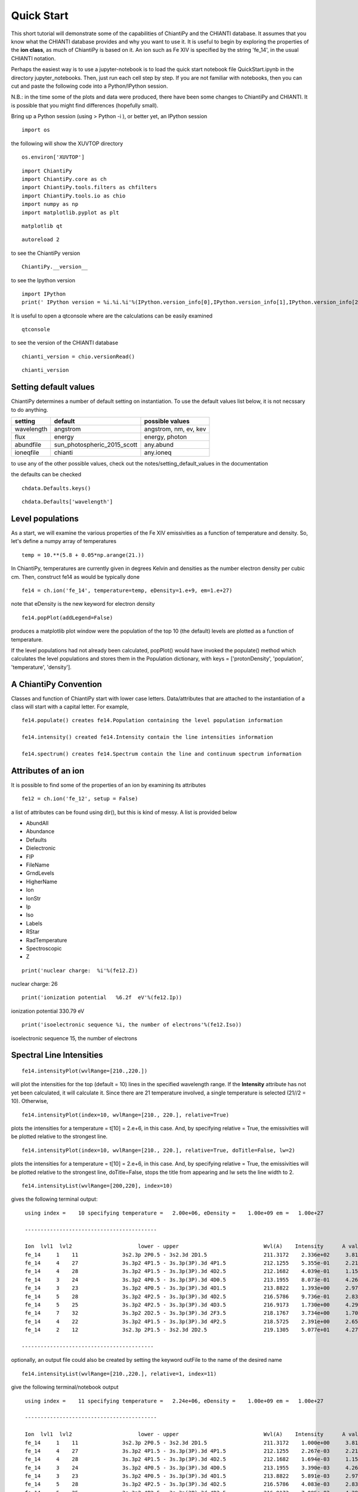 ===========
Quick Start
===========

This short tutorial will demonstrate some of the capabilities of ChiantiPy and the CHIANTI database.  It assumes that you know what the CHIANTI database provides and why you want to use it.  It is useful to begin by exploring the properties of the **ion class**, as much of ChiantiPy is based on it.  An ion such as Fe XIV is specified by the string 'fe_14', in the usual CHIANTI notation.

Perhaps the easiest way is to use a jupyter-notebook is to load the quick start notebook file QuickStart.ipynb in the directory jupyter_notebooks.  Then, just run each cell step by step.  If you are not familiar with notebooks, then you can cut and paste the following code into a Python/IPython session.

N.B.:  in the time some of the plots and data were produced, there have been some changes to ChiantiPy and CHIANTI.  It is possible that you might find differences (hopefully small).

Bring up a Python session (using > Python -i ), or better yet, an IPython session

::

  import os


the following will show the XUVTOP directory

::

  os.environ['XUVTOP']


::

  import ChiantiPy
  import ChiantiPy.core as ch
  import ChiantiPy.tools.filters as chfilters
  import ChiantiPy.tools.io as chio
  import numpy as np
  import matplotlib.pyplot as plt

::

  matplotlib qt

::

  autoreload 2

to see the ChiantiPy version

::

  ChiantiPy.__version__


to see the Ipython version

::

  import IPython
  print(' IPython version = %i.%i.%i'%(IPython.version_info[0],IPython.version_info[1],IPython.version_info[2]))

It is useful to open a qtconsole where are the calculations can be easily examined

::

  qtconsole

to see the version of the CHIANTI database

::

  chianti_version = chio.versionRead()

::

  chianti_version

Setting default values
----------------------

ChiantiPy determines a number of default setting on instantiation.  To use the default values list below, it is not necssary to do anything.


==========  ===========================  =====================
setting     default                      possible values
==========  ===========================  =====================
wavelength  angstrom                     angstrom, nm, ev, kev
flux        energy                       energy, photon
abundfile   sun_photospheric_2015_scott  any.abund
ioneqfile   chianti                      any.ioneq
==========  ===========================  =====================


to use any of the other possible values, check out the notes/setting_default_values in the documentation

the defaults can be checked

::

  chdata.Defaults.keys()


::

  chdata.Defaults['wavelength']



Level populations
-----------------


As a start, we will examine the various properties of the Fe XIV emissivities as a function of temperature and density.  So, let's define a numpy array of temperatures

::

  temp = 10.**(5.8 + 0.05*np.arange(21.))

In ChiantiPy, temperatures are currently given in degrees Kelvin and densities as the number electron density per cubic cm.  Then, construct fe14 as would be typically done

::

  fe14 = ch.ion('fe_14', temperature=temp, eDensity=1.e+9, em=1.e+27)

note that eDensity is the new keyword for electron density



::

  fe14.popPlot(addLegend=False)

produces a matplotlib plot window were the population of the top 10 (the default) levels are plotted as a function of temperature.

.. image::  _static/fe14.popplot.png
    :align:  center

If the level populations had not already been calculated, popPlot() would have invoked the populate() method which calculates the level populations and stores them in the Population dictionary, with keys = ['protonDensity', 'population', 'temperature', 'density'].

A ChiantiPy Convention
----------------------

Classes and function of ChiantiPy start with lower case letters.  Data/attributes that are attached to the instantiation of a class will start with a capital letter.  For example,

::

  fe14.populate() creates fe14.Population containing the level population information

  fe14.intensity() created fe14.Intensity contain the line intensities information

  fe14.spectrum() creates fe14.Spectrum contain the line and continuum spectrum information


Attributes of an ion
--------------------

It is possible to find some of the properties of an ion by examining its attributes

::

  fe12 = ch.ion('fe_12', setup = False)

a list of attributes can be found using dir(), but this is kind of messy.  A list is provided below


* AbundAll
* Abundance
* Defaults
* Dielectronic
* FIP
* FileName
* GrndLevels
* HigherName
* Ion
* IonStr
* Ip
* Iso
* Labels
* RStar
* RadTemperature
* Spectroscopic
* Z

::

  print('nuclear charge:  %i'%(fe12.Z))

nuclear charge:  26

::

  print('ionization potential   %6.2f  eV'%(fe12.Ip))

ionization potential   330.79  eV

::

  print('isoelectronic sequence %i, the number of electrons'%(fe12.Iso))

isoelectronic sequence 15, the number of electrons



Spectral Line Intensities
-------------------------


::

  fe14.intensityPlot(wvlRange=[210.,220.])

will plot the intensities for the top (default = 10) lines in the specified wavelength range.  If the **Intensity** attribute has not yet been calculated, it will calculate it.  Since there are 21 temperature involved, a single temperature is selected (21//2 = 10).  Otherwise,

.. image:: _static/fe14_intensity_plot_lin.png
    :align:  center

::

  fe14.intensityPlot(index=10, wvlRange=[210., 220.], relative=True)

plots the intensities for a temperature = t[10] = 2.e+6, in this case.  And, by specifying relative = True, the emissivities will be plotted relative to the strongest line.

.. image:: _static/fe14_intensity_plot_lin_index10.png
    :align:  center

::

  fe14.intensityPlot(index=10, wvlRange=[210., 220.], relative=True, doTitle=False, lw=2)

plots the intensities for a temperature = t[10] = 2.e+6, in this case.  And, by specifying relative = True, the emissivities will be plotted relative to the strongest line, doTitle=False, stops the title from appearing and lw sets the line width to 2.

.. image:: _static/fe14_intensity_plot_lin_index10_rel_notitle.png
    :align:  center

::

  fe14.intensityList(wvlRange=[200,220], index=10)


gives the following terminal output:

::

  using index =    10 specifying temperature =   2.00e+06, eDensity =    1.00e+09 em =   1.00e+27

  ------------------------------------------

  Ion  lvl1  lvl2                     lower - upper                           Wvl(A)    Intensity      A value Obs
  fe_14     1    11              3s2.3p 2P0.5 - 3s2.3d 2D1.5                  211.3172    2.336e+02     3.81e+10 Y
  fe_14     4    27              3s.3p2 4P1.5 - 3s.3p(3P).3d 4P1.5            212.1255    5.355e-01     2.21e+10 Y
  fe_14     4    28              3s.3p2 4P1.5 - 3s.3p(3P).3d 4D2.5            212.1682    4.039e-01     1.15e+10 Y
  fe_14     3    24              3s.3p2 4P0.5 - 3s.3p(3P).3d 4D0.5            213.1955    8.073e-01     4.26e+10 Y
  fe_14     3    23              3s.3p2 4P0.5 - 3s.3p(3P).3d 4D1.5            213.8822    1.393e+00     2.97e+10 Y
  fe_14     5    28              3s.3p2 4P2.5 - 3s.3p(3P).3d 4D2.5            216.5786    9.736e-01     2.83e+10 Y
  fe_14     5    25              3s.3p2 4P2.5 - 3s.3p(3P).3d 4D3.5            216.9173    1.730e+00     4.29e+10 Y
  fe_14     7    32              3s.3p2 2D2.5 - 3s.3p(3P).3d 2F3.5            218.1767    3.734e+00     1.70e+10 Y
  fe_14     4    22              3s.3p2 4P1.5 - 3s.3p(3P).3d 4P2.5            218.5725    2.391e+00     2.65e+10 Y
  fe_14     2    12              3s2.3p 2P1.5 - 3s2.3d 2D2.5                  219.1305    5.077e+01     4.27e+10 Y

 ------------------------------------------

optionally, an output file could also be created by setting the keyword outFile to the name of the desired name

::

  fe14.intensityList(wvlRange=[210.,220.], relative=1, index=11)

give the following terminal/notebook output

::

  using index =    11 specifying temperature =   2.24e+06, eDensity =    1.00e+09 em =   1.00e+27

  ------------------------------------------

  Ion  lvl1  lvl2                     lower - upper                           Wvl(A)    Intensity      A value Obs
  fe_14     1    11              3s2.3p 2P0.5 - 3s2.3d 2D1.5                  211.3172    1.000e+00     3.81e+10 Y
  fe_14     4    27              3s.3p2 4P1.5 - 3s.3p(3P).3d 4P1.5            212.1255    2.267e-03     2.21e+10 Y
  fe_14     4    28              3s.3p2 4P1.5 - 3s.3p(3P).3d 4D2.5            212.1682    1.694e-03     1.15e+10 Y
  fe_14     3    24              3s.3p2 4P0.5 - 3s.3p(3P).3d 4D0.5            213.1955    3.390e-03     4.26e+10 Y
  fe_14     3    23              3s.3p2 4P0.5 - 3s.3p(3P).3d 4D1.5            213.8822    5.891e-03     2.97e+10 Y
  fe_14     5    28              3s.3p2 4P2.5 - 3s.3p(3P).3d 4D2.5            216.5786    4.083e-03     2.83e+10 Y
  fe_14     5    25              3s.3p2 4P2.5 - 3s.3p(3P).3d 4D3.5            216.9173    7.085e-03     4.29e+10 Y
  fe_14     7    32              3s.3p2 2D2.5 - 3s.3p(3P).3d 2F3.5            218.1767    1.557e-02     1.70e+10 Y
  fe_14     4    22              3s.3p2 4P1.5 - 3s.3p(3P).3d 4P2.5            218.5725    1.009e-02     2.65e+10 Y
  fe_14     2    12              3s2.3p 2P1.5 - 3s2.3d 2D2.5                  219.1305    2.096e-01     4.27e+10 Y

 ------------------------------------------




The effect of electron density on line intensities
--------------------------------------------------

::

  temp = 2.e+6
  dens = 10.**(6. + 0.1*np.arange(61))
  fe14 = ch.ion('fe_14', temp, dens)
  fe14.popPlot()


a plot of the population of the top 10 levels is produced as a function of the electron density

.. image:: _static/fe14_pop_vs_dens.png
    :align:  center



G(n,T) function
---------------

::

  temp = 10.**(5.8 + 0.05*np.arange(21.))
  dens = 1.e+9
  fe14 = ch.ion('fe_14', temp, dens)

::

  fe14.gofnt(wvlRange=[210., 220.],top=3)

brings up a matplotlib plot window which shows the emissivities of the top (strongest) 3 lines in the wavelength region from 210 to 220 Angstroms.

.. image:: _static/fe14.rel.emiss.png
    :align:  center

quickly followed by a dialog where the line(s) of interest can be specified

.. image:: _static/fe14.gofnt.selector.png
    :align:  center

and finally a plot of the G(n,T) function for the specified lines(s).

.. image::  _static/fe14_gofnt.png
    :align:  center

The G(n,T) calculation is stored in the Gofnt dictionary, with keys = ['gofnt', 'temperature', 'density']

while the is a fairly straightforward way to get a G(T) function, it is not very practical to use for a more than a handful of lines. For if the fe_14 line at 211.3172 is in a list of lines to be analyzed, a more practical way is the following


::

  fe14.intensity()
  dist = np.abs(np.asarray(fe14.Intensity['wvl']) - 211.3172)
  idx = np.argmin(dist)
  print(' wvl = %10.3f '%(fe14.Intensity['wvl'][idx]))

prints

wvl =    211.317

::

  plt.loglog(temp,fe14.Intensity['intensity'][:,idx])

once the axes are properly scaled, this produces the same values as fe14.Gofnt['gofnt']

.. image:: _static/fe14_gofnt_alternate.png
    :align:  center


Ionization Equilibrium
----------------------

For the Fe XIV example, the temperature was chosen to center around 2.e+6.  It was not immediately apparent why this was done but in most of the following examples it is necessary to pick an appropriate temperature.  This can be done with the **ioneq** class.  To look at the ionization equilibrium for the iron ions (Z = 26, or 'fe')

::

  fe = ch.ioneq(26)
  fe.load()
  fe.plot()
  plt.tight_layout()

brings up a plot showing the ionization equilibrium for all of the stages of iron as a function of temperature

.. image::  _static/fe_ioneq.png
    :align:  center

This is pretty crowded and we are only interested in Fe XIV (fe_14), so

::

  plt.figure()
  fe.plot(stages=[13, 14, 15], tRange=[1.e+6, 6.e+6], yr = [1.e-2, 0.4])
  plt.tight_layout()

produces a plot of the ionization equilibria of Fe XIII, XIV and XV over a limited temperature range (tRange) and vertical range (yr)

.. image::  _static/fe_13_14_15_ioneq.png

from this it is clear that Fe XIV (fe_14) is formed at temperatures near :math:`2 \times 10^6` K


Calculating a New Ionization Equilibrium
----------------------------------------

The ionization equilibrium file in the CHIANTI distribution (chianti.ioneq) is calculated in the low-density limit for 121 temperatures between 1.e+4 and 1.e+9 K.  For example, if you are interested in temperatures below :math:`10^4` K, it is possible to use the ioneqMake functions.

::

  temp = np.logspace(3.5, , 5.0, 16)
  filename = 'my.ioneq'
  directory = os.path.join(os.environ[$XUVTOP], 'ioneq')
  reference = ['myself', '2025']
  ch.Ioneq.ioneqMake(temperature = temp, filename = filename, directory = directory, reference = reference)

places a new ionization equilibrium file ( my.ioneq ) is placed in the standard CHIANTI directory for ionization equilibrium.  The only required keyword argument is the filename.  If the directory is not specified, the new ioneq file is placed in your home directory.  This calculates the ionization equilibrium for all ions from H through Zn.

So, with the new ioneq file, it can be plotted as just above:

::

  plt.figure()
  fe = ch.ioneq(6)
  fe.load('my.ioneq')
  fe.plot(tRange = [3.e+3, 1.e+5])

yielding:

.. image::  _static/myioneq.png


Intensity Ratios
----------------


::

  temp = 10.**(5.8 + 0.05*np.arange(21.))
  dens = 1.e+9

::

  fe14 = ch.ion('fe_14', temperature = temp, eDensity = dens)


::

  fe14.intensityRatio(wvlRange=[210., 225.])

this brings up a plot showing the relative emissivities on the Fe XIV lines

.. image:: _static/fe14.int.vs.t.png
    :align:  center

following by a dialog where you can selector the numerator(s) and denominator(s) of the desired intensity ratio

.. image:: _static/2.selector.png
    :align:  center

so the specified ratio is then plotted

.. image:: _static/fe14.int.ratio.vs.t.png
    :align:  center

if previously, we had done

::

  dens = 10.**(6. + 0.1*arange(61))
  fe14 = ch.ion('fe_14', 2.e+6, dens)
  fe14.intensityRatio(wvlRange=[210., 225.])

then the plot of relative intensities vs density would appear

.. image:: _static/fe14.int.vs.d.png
    :align:  center

the same numerator/denominator selector dialog would come up and when 2 or more lines are selected, the intensity ratio versus density appears.

.. image:: _static/fe14.int.ratio.vs.d.png
    :align:  center

to obtain ratios of lines widely separated in wavelength, the wvlRanges keyword can be used:

::

 fe12 = ch.ion('fe_12', temperature=t, eDensity=1.e+9
 fe12.intensityRatio(wvlRanges=[[190.,200.],[1240.,1250.]])

.. image:: _static/fe_12_wvlranges_ratio.png
    :align:  center


Spectra of a single ion
-----------------------

::

  fe14 = ch.ion('fe_14', temperature = 2.e+6, density = 1.e+9)

::

  wvl = wvl=200. + 0.125*arange(801)

::
  fe14.spectrum(wvl, em=1.e+27)

::

  plt.figure()
  plt.plot(wvl, fe14.Spectrum['intensity'])
  xy = plt.axis()
  xy

::

  plt.axis([200., 300., 0., 400.])
  plt.xlabel(fe14.Spectrum['xlabel'], fontsize=14)
  plt.ylabel(fe14.Spectrum['ylabel'], fontsize=14)
  plt.tight_layout()

this will calculate the spectrum of fe_14 over the specified wavelength range and filter it with the default filter which is a gaussian (filters.gaussianR) with a 'resolving power' of 1000 which gives a gaussian width of wvl/1000.

.. image:: _static/fe14_spectrum.png
    :align:  center

other filters available in chianti.tools.filters include a boxcar filter and a gaussian filter where the width can be specified directly

::

  if hasattr(fe14,'Em'):
      print(' Emission Measure = %12.2e'%(fe14.Em))
  else:
      print(' the value for the emission measure is unspecified')

Emission Measure =     1.00e+27

::

  import chianti.tools.filters as chfilters
  fe14.spectrum(wvl,filter=(chfilters.gaussian,.04))

calculates the spectrum of fe_14 for a gaussian filter with a width of 0.04 Angstroms.
The current value of the spectrum is kept in fe14.Spectrum with the following keys:

::

  for akey in sorted(fe14.Spectrum.keys()):
      print(' %10s'%(akey))

allLines
em
filter
filterWidth
intensity
wvl
xlabel
ylabel

::

  plot(wvl,fe14.Spectrum['intensity'])
  plt.xlabel(fe14.Spectrum['xlabel'])
  plt.ylabel(fe14.Spectrum['ylabel'])

.. image:: _static/fe14_spectrum2.png
    :align:  center

As of **ChiantiPy 0.14.0**, the **ion** class inherits the spectrumPlot method.

::

  wvlRange = [wvl[0], wvl[-1]
  fe14.spectrumPlot(wvlRange=wvlRange, index=5)

.. image:: _static/fe14_spectrumPlot.png
    :align:  center

Also in 0.14.0 is the saveData method and the redux class.  Using the **saveData** method, the calculations can be save and the restored later with the **redux** class

::

  saveName = 'fe14_save.pkl'
  fe14.saveData(saveName, verbose=True)


the attributes are used to create a dict and saved as a pickle file.  If verbose is set to True, these attributes are listed

::

    with open(saveName,'rb') as inpt:
        fe14Dict = pickle.load(inpt)

::

  for akey in fe14Dict:
    print(' key = %s'%(akey))

::

  for akey in fe14Dict['Spectrum']:
      print(' key = %s'%(akey))

it is possible to work directly with the saved data

::

  plt.figure()
  plt.plot(fe14Dict['Spectrum']['wavelength'], fe14Dict['Spectrum']['intensity'])


with version 0.14.0, there is a new class, **redux**

with this class, the saved data can be restored and all of the apprpriated inherited methods are available


::

  rdx = ch.redux(saveName, verbose=True)


The save data are loaded as attributes.  With verbose=True, they are listed

::

  rdx.spectrumPlot(wvlRange=wvlRange, index=5)


Returns the previous plot

New in **ChiantiPy 0.6**, the *label* keyword has been added to the ion.spectrum method, and also to the other various spectral classes. This allows several spectral calculations for different filters to be saved and compared.  However, when the *label* keyword is specified, the intensityPlot and spectrumPlot methods do not work, as of version 0.14.0

::

  temp = 10.**(5.8 + 0.1*np.arange(11.))
  dens = 1.e+9
  fe14 = ch.ion('fe_14', temp, dens)
  emeas = np.ones(11,'float64')*1.e+27
  wvl = 200. + 0.125*np.arange(801)
  fe14.spectrum(wvl,filter=(chfilters.gaussian,.4),label='.4',em=emeas, label='0.4')
  fe14.spectrum(wvl,filter=(chfilters.gaussian,1.),label='1.', label-'1.0')
  plt.plot(wvl,fe14.Spectrum['.4']['intensity'][5])
  plt.plot(wvl,fe14.Spectrum['1.']['intensity'][5],'-r')
  plt.xlabel(fe14.Spectrum['.4']['xlabel'])
  plt.ylabel(fe14.Spectrum['.4']['ylabel'])
  plt.legend(loc='upper right')
  plt.tight_layout()


.. image:: _static/fe14_spectrum_label.png
    :align:  center

Using emission measures (EM)
----------------------------

the line-of-sight emission measure is given by :math:`\mathrm{\int \, n_e \, n_H \, dl}` (:math:`\mathrm{cm}^{-5}`)

the volumetric emission measure is give by :math:`\mathrm{\int \, n_e \, n_H \, dV}` (:math:`\mathrm{cm^{-3}}`)

where the integrations are performed over the source region

::

  emDir = os.path.join(os.environ['XUVTOP'], 'em')
  emList = os.listdir(emDir)
  for idx, emFile in enumerate(emList):
    print('%i  %s'%(idx, emFile))

the following is printed


| 0  quiet_sun_1993_serts_4T.em
| 1  active_region_1993_serts_4T.em


Beginning with CHIANTI version 10, a new directory, em, as been added to contain emission measure files.

At this time, there only 2 files available and we can pick the active region file

::

  arDict = chio.emRead(emList[1])
  arDict.keys()

dict_keys(['temperature', 'density', 'em', 'ref', 'filename'])

::

  arTemp = arDict['temperature']
  arDens = arDict['density']
  arEm = arDict['em']


::

  for idx, atemp in enumerate(arTemp):
      print('%i %10.2e %10.2e %10.2e'%(idx, atemp, arDens[idx], arEm[idx]))


| 0   6.17e+05   2.00e+09   4.97e+26
| 1   1.12e+06   2.00e+09   2.09e+27
| 2   1.86e+06   2.00e+09   7.89e+27
| 3   3.16e+06   2.00e+09   1.46e+28

::

  fe14  = ch.ion('fe_14', arTemp, arDens, em=arEm)
  wvl = np.linspace(200., 300., 10001)
  fe14.spectrum(wvl, filter=(chfilters.gaussian, .03))
  fe14.spectrumPlot(wvlRange=[264., 275.], integrated=True, top=5)


.. image:: _static/fe14_integrated_spectrum_label.png
    :align:  center


Free-free and free-bound continuum
----------------------------------

The module continuum provides the ability to calculate the free-free and free-bound spectrum for a large number of  individual ions.  The two-photon continuum is produced only by the hydrogen-like and helium-like ions


::

  myIon = 'fe_25'


::

  temperature = [2.e+7, 3.e+7, 6.e+7]
  density = 1.e+9
  em = [1.e+27, 1.e+27, 1.e+27]
  wvl = 0.5 + 0.002*np.arange(4501)

::

  c = ch.continuum(myIon, temperature = temperature, em=em)
  c.freeFree(wvl)
  c.freeBound(wvl)
  fe25=ch.ion(myIon, temperature, density, em=em)
  fe25.twoPhoton(wvl)
  total = c.FreeFree['intensity'][itemp] + c.FreeBound['intensity'][itemp] + fe25.TwoPhoton['intensity'][itemp]

::

  itemp = 1
  plt.figure()
  plt.plot(wvl, c.FreeFree['intensity'][itemp],label='ff')
  plt.plot(wvl, c.FreeBound['intensity'][itemp],label='fb')
  plt.plot(wvl,fe25.TwoPhoton['intensity'][itemp],label='2 photon')
  plt.plot(wvl, total, 'k', label='total')
  plt.xlabel(c.FreeFree['xlabel'], fontsize=14)
  plt.ylabel(c.FreeFree['ylabel'], fontsize=14)
  plt.legend(loc='upper right', fontsize=14)
  plt.title(' %s  T = %10.2e'%(fe25.IonStr, temperature[itemp]), fontsize=14)
  plt.ylim(bottom=0.)
  plt.xlim([0., wvl[-1]])
  plt.tight_layout


produces

.. image:: _static/fe_25_ff_fb_tp_2e7_1_10.png
    :align:  center



::

  myIon = 'o_8'

::

  temperature = [3.e+6, 6.e+6]
  density = 1.e+9
  em = [2.e+27,1.e+27]
  wvl = 2. + 0.2*np.arange(701)


::

  c = ch.continuum(myIon, temperature = temperature, em=em)
  c.freeFree(wvl)
  c.freeBound(wvl)
  o8 = ch.ion(myIon, temperature, density, em=em)
  o8.twoPhoton(wvl)
  total = c.FreeFree['intensity'][itemp] + c.FreeBound['intensity'][itemp] + o8.TwoPhoton['intensity'][itemp]


::

  itemp = 1
  plt.figure()
  plt.semilogy(wvl, c.FreeFree['intensity'][index],label='ff')
  plt.semilogy(wvl, c.FreeBound['intensity'][index],label='fb')
  plt.semilogy(wvl,o8.TwoPhoton['intensity'][index],label='2 photon')
  plt.plot(wvl, total[itemp], 'k', label='total')
  plt.ylim(bottom=1.e-4, top=1.)
  plt.xlabel(c.FreeFree['xlabel'], fontsize=14)
  plt.ylabel(c.FreeFree['ylabel'], fontsize=14)
  plt.title(' %s  T = %10.2e'%(o8.IonStr, temperature[itemp]), fontsize=14)
  plt.legend(loc='upper right', fontsize=14)
  plt.tight_layout()


produces

.. image:: _static/o_8_ff_fb_tp_total_3e6_1_100.png
    :align:  center

In the continuum calculations, the specified ion, Fe XXV in this case, is the target ion for the free-free calculation.  For the free-bound calculation, specified ion is also the target ion.  In this case, the radiative recombination spectrum of Fe XXV recombining to form Fe XXIV is returned.

The multi-ion class Bunch
-------------------------

The multi-ion class **bunch** [new in v0.6] inherits a number of the same methods inherited by the ion class, for example *intensityList*, *intensityRatio*, and *intensityRatioSave*. As a short demonstration of its usefulness, Widing and Feldman (1989, ApJ, 344, 1046) used line ratios of Mg VI and Ne VI as diagnostics of elemental abundance variations in the solar atmosphere. For that to be accurate, it is necessary that the lines of the two ions have the same temperature response.

::

  temp = 10.**(5.0+0.1*np.arange(11))
  dens = 1.e+9
  wvlRange = [wvl.min(),wvl.max()]


::

  bnch=ch.bunch(temp, 1.e+9, wvlRange=wvlRange, ionList=['ne_6','mg_6'], abundance='unity', em=1.e+27)
  bnch.intensityRatio(wvlRange=[395.,405.], top=7)

produces and initial plot of the selected lines, a selection widget and finally a plot of the ratio

.. image:: _static/ne6_mg6_t_ratio_top7.png
    :align:  center

.. image:: _static/bunch_selector.png
    :align:  center

.. image:: _static/ne6_mg6_t_ratio.png
    :align:  center

there seems to be a significant temperature dependence to the ratio, even though both are formed near 4.e+5 K.


The intensityPlot method can also be used with the bunch class

::

  bnch.intensityPlot(index=5, wvlRange=[398., 404.])

results in

.. image:: _static/bunch_intensityPlot.png
    :align:  center

with version 0.13.0 it is possible to save multi-ion calculations as a pickle file with the saveData method

::

  dataName = 'mybunch.pkl'
  bnch.saveData(dataName, verbose=True)

the saveData method creates a dict of all of the attributes of the bnch instance.  The pickle file can be loaded an it is possible to work directly with the data.

::

  with open(dataName, 'rb') as inpt:
      mybnch = pickle.load(inpt)

::

  mybnch.keys()

::

  mybnch['Intensity']['intensity'].shape


with version 0.14.1, the redux class is introduced to allow the use of the pickled data inside a class that inherits such methods as intensityPlot and spectrumPlot

::

    rebnch = ch.redux(dataName, verbose=False)

::

    rebnch.intensityPlot(index=5, wvlRange=[398., 404.])

then returns the above plot

A new keyword argument **keepIons** has been added in v0.6 to the bunch and the 3 spectrum classes.  It should be used with some care as it can lead to very large instances in the case of a large number of ions, temperature, or densities.

::

  temp = 10.**(5.0+0.2*np.arange(6))
  dens = 1.e+9


::

  dwvl = 0.01
  nwvl = (406.-394.)/dwvl
  wvl = 394. + dwvl*np.arange(nwvl+1)

::

  bnch2=ch.bunch(temp, 1.e+9, wvlRange=[wvl.min(),wvl.max()], elementList=['ne','mg'], \
    keepIons=1,em=1.e+27)

::

  bnch2.convolve(wvl,filter=(chfilters.gaussian,5.*dwvl))


elapsed seconds =       11.000

::

  for one in sorted(bnch2.IonInstances.keys()):
    print('%s'%(one))

yields:

| mg_10
| mg_10d
| mg_3
| mg_4
| mg_5
| mg_6
| mg_8
| mg_9
| ne_10
| ne_2
| ne_3
| ne_5
| ne_6
| ne_8

these IonInstances have all the properties of the Ion class for each of these ions.  However, this should be used with some caution as it can result in a memory-hogging instance.

::

  bnch2.spectrumPlot(integrated=True, doLabel=False)
  plt.plot(wvl,bnch2.IonInstances['mg_6'].Spectrum['integrated'],'r',label='mg_6')
  plt.xlim(left=398., right=404.)
  plt.legend(loc='upper left', fontsize=14)


produces

.. image:: _static/bunch_spectrum_integrated_mg6.png
    :align:  center


The spectrumPlot method can also be used with bunch after convolve is run

::

  bnch2.spectrumPlot(top=7)

.. image:: _static/bunch_spectrumPlot.png
    :align:  center




Spectra of multiple ions and continuum
--------------------------------------

the spectrum for all ions in the CHIANTI database can also be calculated

The spectrum for a selection of all of the ions in the CHIANTI database can also be calculated. There are 3 spectral classes.

*  **spectrum** - the single processor implementation that can be used anywhere
*  **mspectrum** - uses the Python multiprocessing class and cannot be used in a IPython qtconsole or notebook
*  **ipymspectrum** [new in v0.6] - uses the IPython parallel class and can be used in a IPython qtconsole or notebook

As of version 0.13.0, it is now possible to save the calculations with the **saveData** methods, demonstrated with the bunch class above

The single processor spectrum class
===================================


::

  temperature = [1.e+6, 2.e+6]
  density = 1.e+9
  wvl = 200. + 0.05*arange(2001)
  emeasure = [1.e+27 ,1.e+27]

::

  s = ch.spectrum(temperature, density, wvl, filter = (chfilters.gaussian,.2), em = emeasure, doContinuum=0, minAbund=1.e-5)

::

  subplot(311)
  plot(wvl, s.Spectrum['integrated'])
  subplot(312)
  plot(wvl, s.Spectrum['intensity'][0])
  subplot(313)
  plot(wvl, s.Spectrum['intensity'][1])

produces


.. image:: _static/spectrum_200_300_3panel.png
    :align:  center


The integrated spectrum is formed by summing the spectra for all temperatures.

  * For minAbund=1.e-6, the calculatation takes 209 s on a 3.5 GHz processor.

  * For minAbund=1.e-5, the calculatation takes 122 s on a 3.5 GHz processor.


The filter is not applied to the continuum.


Save the calculations

::

  saveName = 'spectrum.pkl'
  s.saveData(saveName, verbose=True)

The spectrumPlot method is also available

::

  s.spectrumPlot(integrated=True)

yields

.. image:: _static/spectrum_spectrumPlot.png
    :align:  center

One can return to the saved data at a later date and reload it with the redux class

::

  rdx = ch.redux(saveName)

The inherited spectrumPlot is again available

::

  rdx.spectrumPlot(index=1)

produces a figure like above


Calculations with the Spectrum module can be time consuming.  One way to control the length of time the calculations take is to limit the number of ions with the ionList keyword and to avoid the continuum calculations by setting the doContinuum keyword to 0 or False.  Another way to control the length of time the calculations take is with the minAbund keyword.  It sets the minimum elemental abundance that an element can have for its spectra to be calculated.  The default value is set include all elements.  Some usefull values of minAbund are:


  * minAbund = 1.e-4, will include H, He, C, O, Ne

  * minAbund = 2.e-5 adds  N, Mg, Si, S, Fe

  * minAbund = 1.e-6 adds  Na, Al, Ar, Ca, Ni




The multiple processor mspectrum class
======================================


Another way to speed up calculations is to use the *mspectrum* class which uses multiple cores on your local computer.  It requires the Python *multiprocessing* module which is available with Python versions 2.6 and later. *mspectrum* is called in the same way as *spectrum* but you can specify the number of cores with the *proc* keyword.  The default is 3 but it will not use more cores than are available on your machine.  For example,


::

  temp = [1.e+7, 2.e+7, 3.e+7]
  dens = 1.e+9
  wvl = np.linspace(1.5, 4., 10001)
  emeasure = 1.e+27
  core=6

::

  dwvl = wvl[1] - wvl[0]
  ' dwvl:  %8.4f'%(dwvl)

::

  sm = ch.mspectrum(temperature, density ,wvl, em=emeasure, filter = (chfilters.gaussian, 5.*dwvl), proc=core)

::

  sm.spectrumPlot(wvlRange=[1.84, 1.88], index=2)

yields

.. image:: _static/mspectrum_spectrumPlot_fe.png
    :align:  center


another example

Using differential emission measures (DEM)
------------------------------------------


Beginning with CHIANTI version 14.1, the io.demRead function has been added to read dem file in the existing XUVTOP/dem directory


::

  demDir = os.path.join(os.environ['XUVTOP'], 'dem')
  demList = os.listdir(demDir)

::

  for idx, demFile in enumerate(demList):
      print('%i  %s'%(idx, demFile))

produces

| 0  quiet_sun_eis.dem
| 1  version_3
| 2  coronal_hole.dem
| 3  flare.dem
| 4  flare_ext.dem
| 5  AU_Mic.dem
| 6  quiet_sun.dem
| 7  active_region.dem
| 8  prominence.dem


select the desired file by index

::

  flDict = chio.demRead(demList[3])


::

  flDict.keys()


dict_keys(['temperature', 'density', 'dem', 'em', 'dt', 'ref', 'filename'])


since we will be looking at X-ray wavelengths, select only the highest temperatures

::

  flTemp = flDict['temperature'][20:]
  flDens = flDict['density'][20:]
  flEm = flDict['em'][20:]


::

  wvl = 1. + 0.002*np.arange(4501)
  core = 6

::

  s3 = ch.mspectrum(flTemp, flDens, wvl, filter = (chfilters.gaussian,.015), em=flEm, minAbund=1.e-5, proc=core, verbose=0)


save the calculations
=====================

::

  saveName = 'mspectrum3_dem.pkl'
  s3.saveData(saveName)

::

  plt.figure()
  plt.plot(wvl, s3.Spectrum['intensity'].sum(axis=0))
  plt.xlabel(s3.Spectrum['xlabel'], fontsize=14)
  plt.ylabel(s3.Spectrum['ylabel'], fontsize=14)
  plt.ylim(bottom = 0.)
  plt.xlim([0., wvl[-1]])
  plt.tight_layout()


.. image:: _static/mspectrum_1_10.png
    :align:  center

The spectrumPlot method can also be used

::

  s3.spectrumPlot(top=6)


.. image:: _static/mspectrum_spectrumPlot_1_10.png
    :align:  center


the default value for doContinuum is True, so, the continuum can be plotted separately

::

  plt.figure()
  plt.plot(wvl, s3.FreeFree['intensity'], label='FF')
  plt.plot(wvl, s3.FreeBound['intensity'], label='FB')
  plt.plot(wvl, s3.TwoPhoton['intensity'], label='2 Photon')
  plt.plot(wvl, s3.Continuum['intensity'].sum(axis=0), 'k', label='Total')
  plt.xlabel(s3.Spectrum['xlabel'], fontsize=14)
  plt.ylabel(s3.Spectrum['ylabel'], fontsize=14)
  plt.ylim(bottom = 0.)
  plt.xlim([0., wvl[-1]])
  plt.legend(loc='upper right', fontsize=14)
  plt.tight_layout()



produces

.. image:: _static/continuum_flare_dem_1_10.png
    :align:  center

::

  s3.spectrumPlot(wvlRange=[4., 9.], top=6, integrated=True)

produces

.. image:: _static/mspectrum_spectrumPlot_4_9.png
    :align:  center

With the redux class, the save calculations can be restored
===========================================================

::

  s3r = ch.redux(saveName, verbose=True)


the redux class inherits the intensityPlot and spectrumPlot methods as well as a few others

::

  s3r.spectrumPlot(wvlRange=[6., 7.], integrated=True, top=5)


.. image:: _static/mspectrum_spectrumPlot_6_7.png
    :align:  center



The multiple processor ipymspectrum class
=========================================


next, we will use the ipymspectrum class.  First, it is necessary to start up the cluster.  In some shell

> ipcluster start   --n=4

or, if you are using Python3

> ipcluster3 start --n=4

this will start 4 engines if you have 4 cores but it won't start more than you have

then in an IPython notebook or qtconsole

::

  temp = [1.e+6, 2.e+6]
  dens = 1.e+9
  wvl = 200. + 0.05*np.arange(2001)
  emeasure = [1.e+27 ,1.e+27]

::

  s = ch.ipymspectrum(temp, dens, wvl, filter = (chfilters.gaussian,.2), \
    em = emeasure, doContinuum=1, minAbund=1.e-5, verbose=True)

::

  plt.figure()
  plt.plot(wvl, s.Spectrum['integrated'])
  plt.ylim(bottom=0.)
  plt.xlim([wvl[0], wvl[-1]])
  plt.title('Integrated')
  plt.xlabel(s.Xlabel, fontsize=14)
  plt.ylabel(s.Ylabel, fontsize=14)
  plt.tight_layout()


produces

.. image:: _static/spectrum_200_300_integrated.png
    :align:  center



spectrum, mspectrum and ipymspectrum can all be instantiated with the same arguments and keyword arguments.  Most of the examples below use the ipymspectrum class for speed.

::

  temperature = 1.e+7
  dens = 1.e+9
  wvl = 10. + 0.005*np.arange(2001)

::

  s = ch.ipymspectrum(temp, dens, wvl, filter = (chfilters.gaussian,.015), \
    elementList=['fe'])

::

  s.spectrumPlot()

produces

.. image:: _static/spectrum_10_20.png
    :align:  center

It is also possible to specify a selection of ions by means of the *ionList* keyword, for example, *ionList=['fe_11','fe_12','fe_13']*


::

  s2 = ch.ipymspectrum(temp, dens, wvl, filter = (chfilters.gaussian,.2), \
    em = emeasure, doContinuum=0, keepIons=1, elementList=['si'])

::


  fig, [ax1, ax2] = plt.subplots(2,1)
  ax1.plot(wvl,s2.Spectrum['intensity'][0])
  ax1.set_ylim(bottom=0.)
  ax1.set_xlim([wvl[0], wvl[-1]])
  ax1.set_ylabel(r'erg cm$^{-2}$ s$^{-1}$ sr$^{-1} \AA^{-1}$', fontsize=14)
  ax2.plot(wvl,s2.IonInstances['si_9'].Spectrum['intensity'][0])
  ax2.set_ylim(bottom=0.)
  ax1.set_xlim([wvl[0], wvl[-1]])
  ax2.set_ylabel(r'erg cm$^{-2}$ s$^{-1}$ sr$^{-1} \AA^{-1}$', fontsize=14)
  ax2.set_xlabel(r'Wavelength ($\AA$)', fontsize=14)
  ax2.set_title('Si IX', fontsize=14)
  fig.tight_layout()

.. image:: _static/spectrum_200_300_w_si_9.png
    :align:  center

Because **keepIons** has been set, the ion instances of all of the ions are maintained in the s2.IonInstances dictionary. It has been possible to compare the spectrum of all of the ions with the spectrum of a single ion.    It should be used with some care as it can lead to very large instances in the case of a large number of ions, temperature, or densities.


::

  temperature = 2.e+7
  density = 1.e+9
  em = 1.e+27
  wvl = 1.84 + 0.0001*arange(601)
  s4 = ch.ipymspectrum(temperature, density ,wvl, filter = (chfilters.gaussian,.0003), \
    doContinuum=1, minAbund=1.e-5, em=em, verbose=0)

::

  s4.spectrumPlot()

produces

.. image:: _static/spectrum_2e7_1.84_1.90.png
    :align:  center


There are two demo notebooks, spectrum_demo.ipynb and spectrum_demo_2.ipynb in the jupyter_notebooks directory on github.


Radiative loss rate
-------------------

the radiative loss rate can be calculated as a function of temperature and density.  If all elements are included, the calculation can take some time.  So, for a shorter example:


::

  temp = 10.**(4.+0.05*np.arange(81))
  dens = 1.e+9
  rlhhe = ch.radLoss(temp, dens, elementList=['h', 'he'])


::

  plt.figure()
  rl.radLossPlot()

produces, in 2s:

.. image:: _static/radloss_hhe.png
    :align:  center

with version 0.15.0, the class mradLoss is available for doing a multiprocessor calculation
of the radiation loss


::

  temp = 10.**(4.+0.05*np.arange(81))
  dens = 1.e+9


the following will calculate the radiation loss for elements with an abundance greater the 1.e-5 that of the hydrogen abundance.  In this case the default abundance file is for photospheric abundances


::

  mrl = ch.mradLoss(temp, dens, minAbund=1.e-5)


these calculations can take some time so it is a good idea to save them

::

  mrl.saveData('rl_phot_1m5.pkl')

::

  plt.figure()
  mrl.radLossPlot()

produces, produces after 250s on a 3.5 GHz 4 core processor:

.. image:: _static/rl_phot_1m5.png
    :align:  center


the radiative losses are kept in the rl.RadLoss dictionary

the **abundance** keyword argument can be set to the name of an available abundance file in XUVTOP/abund

if abundance='abc', or some name that does not match an abundance name, a dialog will come up so that a abundance file can be selected

or:

::

  abundDir = os.path.join(os.environ['XUVTOP'], 'abundance')

::

  abundList = os.listdir(abundDir)

::

  for idx, aname in enumerate(abundList):
    print('%5i  %s'%(idx, aname))

to select photospheric abundances


::

  myAbund = abundList[4]

::

 myAbund


::

  mrl2 = ch.radLoss(temp, dens, minAbund=1.e-5, abundance=myAbund, verbose=1)

::

  saveName = 'rl_coronal_1m5.pkl'
  mrl2.saveData(saveName)

::

  plt.figure()
  mrl2.radLossPlot()

produces after 250s on a 3.5 GHz 4 core processor


.. image:: _static/rl_coronal_1m5.png
    :align:  center


::

  plt.figure()
  plt.loglog(temp, mrl2.RadLoss['rate'], 'k', label='Total')
  plt.loglog(temp, mrl2.BoundBoundLoss, label = 'BB')
  plt.loglog(temp, mrl2.FreeFreeLoss, label = 'FF')
  plt.loglog(temp, mrl2.FreeBoundLoss, label = 'FB')
  plt.loglog(temp, mrl2.TwoPhotonLoss, label = '2P')
  plt.xlabel(mrl2.RadLoss['xlabel'], fontsize=14)
  plt.ylabel(mrl2.RadLoss['ylabel'], fontsize=14)
  plt.legend(loc='lower center', fontsize=14)
  plt.tight_layout()

::

  produces

.. image:: _static/rl_phot_tot_bb_fb_ff_2ph.png
    :align:  center

to compare photospheric and coronal radiation losses

::

  rlph = ch.redux(saveNamePhot)
  rlco = ch.redux(saveNameCoronal)

::

  plt.figure()
  plt.loglog(temp, rlph.RadLoss['rate'], label='Phot')
  plt.loglog(temp, rlco.RadLoss['rate'], label='Coronal')
  plt.ylim(bottom=1.e-23, top=2.e-21)
  plt.xlabel(rlph.RadLoss['xlabel'], fontsize=14)
  plt.ylabel(rlph.RadLoss['ylabel'], fontsize=14)
  plt.legend(loc='lower center', fontsize=14)
  plt.tight_layout()



produces

.. image:: _static/rl_phot_coronal_1m5.png
    :align:  center


Jupyter Notebooks
-----------------

There are 9 jupyter notebooks in the `jupyter_notebooks`_ directory that demonstrate the capabilities of ChiantyPy together with the CHIANTI database.  There is also a README.txt file that provides a short explanation of the notebooks.


.. _jupyter_notebooks:  https://github.com/chianti-atomic/ChiantiPy/tree/master/jupyter_notebooks


A summary of the notebooks
==========================


This directory contains 9 Jupyter IPython notebooks that demonstrate some of the ways to use ChiantiPy and the CHIANTI database

QuickStart.ipynb - a notebook that generally follows the Quick-Start guide in the docs

A demo of the bunch class is found in:  bunch_demo.ipynb

These notebook show some of the characteristics and capabilities of the bunch class.  Among other things, it shows how to apply labels to plots of line intensities.

Two demos of the spectrum class are found in:  spectrum_demo.ipynb and spectrum_demo_2.ipynb

As with the bunch notebook, these notebook show some of the characteristics and capabilities of the spectrum class.  Among other things, it shows how to apply labels to plots of spectra as a funcition of wavelength.

The directory also contains 5 other notebooks and a json file.  These are demo files for reproducing some of the analyses in the paper "Electron densities and their uncertainties derived from spectral emission line intensities" by Kenneth Dere.  This paper has been published in the Monthly Notices of the Royal Astronomical Society, 2020, 496, 2334.

The notebook file '1_fe_13_demo_make_model.ipynb' constructs the model that is used by 2_fe_13_demo_check_model.ipynb and 3_fe_13_demo_chi2_search.ipynb by reading the 'tab2_1993_qs_fe_13.json' file.  It is easiest if all files are placed in the same directory.  This files contains the Fe XIII line intensities from Brosius et al., 1996, Astrophysical Journal Supplement Series, 106, 143.  This notebook file needs to be run first.

The next notebook to run is:  2_fe_13_demo_check_model.ipynb  -- This notebook load the previously created pickle containing the match attribute.  In this notebook a density and emission measure are guessed from an 'em loci' plot and the predictions compard with the observations.

The next notebook to run is:  3_fe_13_demo_chi2_search.ipynb -- This performs a brute force chi-squared search over the density range and finds the best fit density and emission measure.  These best values are then inserted into the model, a prediction made and compared with the observations.

The next notebook to run is:  4_fe_13_demo_mcmc.ipynb -- This performs a MCMC analysis of the spectra to determine the most likely density and emission measure from an analysis of the trace.  The trace is also save for futher analysis.

The next notebook to run is:  5_fe_13_demo_mcmc_trace_analyze.ipynb -- the load the trace so that it can be re-analyzed


QuickStart.ipynb
================


bunch_demo.ipynb
================

spectrum_demo.ipynb
===================

spectrum_demo_2.ipynb
=====================

1_fe_13_demo_make_match.ipynb
=============================

2_fe_13_demo_check_model.ipynb
==============================

3_fe_13_demo_chi2_search.ipynb
==============================

4_fe_13_demo_mcmc.ipynb
=======================

5_fe_13_demo_mcmc_trace_analyze.ipynb
=====================================

